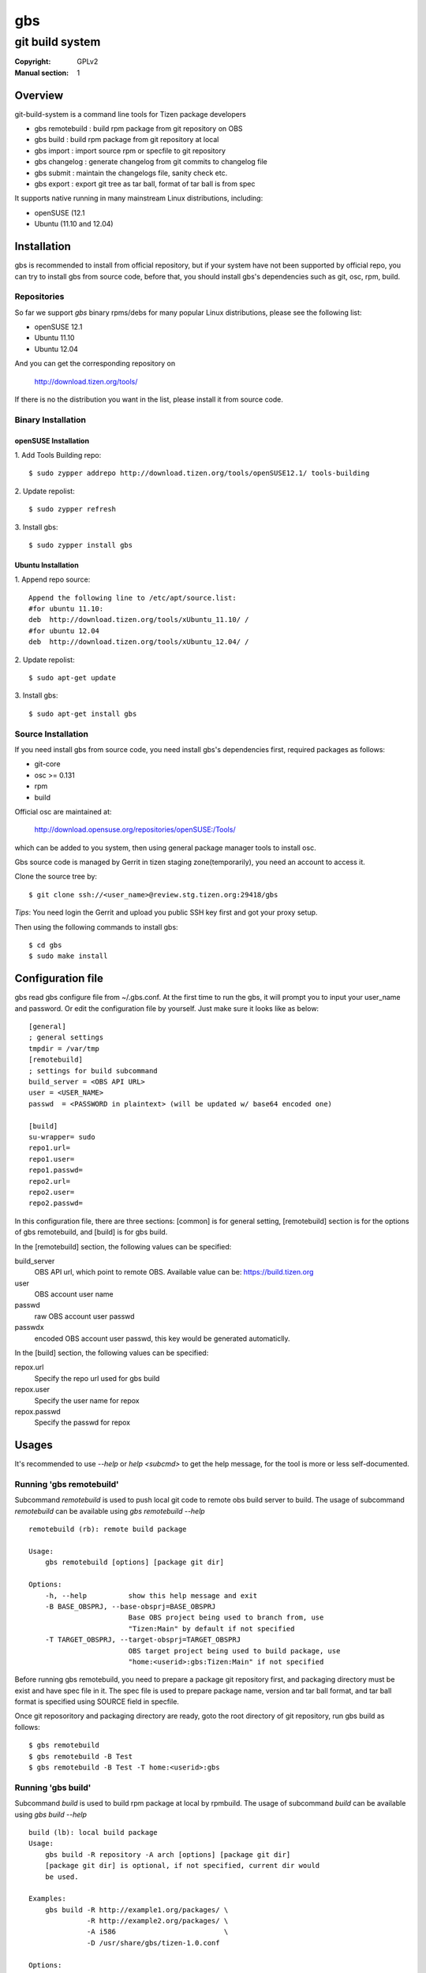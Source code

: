 ===
gbs
===
---------------------------------------------------------------------
git build system
---------------------------------------------------------------------
:Copyright: GPLv2
:Manual section: 1

Overview
========
git-build-system is a command line tools for Tizen package developers

* gbs remotebuild : build rpm package from git repository on OBS
* gbs build  : build rpm package from git repository at local
* gbs import : import source rpm or specfile to git repository
* gbs changelog   : generate changelog from git commits to changelog file
* gbs submit : maintain the changelogs file, sanity check etc.
* gbs export : export git tree as tar ball, format of tar ball is from spec

It supports native running in many mainstream Linux distributions, including:

* openSUSE (12.1
* Ubuntu (11.10 and 12.04)

Installation
============
gbs is recommended to install from official repository, but if your system have
not been supported by official repo, you can try to install gbs from source
code, before that, you should install gbs's dependencies such as git, osc, rpm,
build.

Repositories
------------
So far we support `gbs` binary rpms/debs for many popular Linux distributions,
please see the following list:

* openSUSE 12.1
* Ubuntu 11.10
* Ubuntu 12.04

And you can get the corresponding repository on

 `<http://download.tizen.org/tools/>`_

If there is no the distribution you want in the list, please install it from
source code.

Binary Installation
-------------------

openSUSE Installation
~~~~~~~~~~~~~~~~~~~~~
1. Add Tools Building repo:
::

  $ sudo zypper addrepo http://download.tizen.org/tools/openSUSE12.1/ tools-building

2. Update repolist:
::

  $ sudo zypper refresh

3. Install gbs:
::

  $ sudo zypper install gbs

Ubuntu Installation
~~~~~~~~~~~~~~~~~~~~~~~~~~
1. Append repo source:
::

  Append the following line to /etc/apt/source.list:
  #for ubuntu 11.10:
  deb  http://download.tizen.org/tools/xUbuntu_11.10/ /
  #for ubuntu 12.04
  deb  http://download.tizen.org/tools/xUbuntu_12.04/ /

2. Update repolist:
::

  $ sudo apt-get update

3. Install gbs:
::

  $ sudo apt-get install gbs

Source Installation
-------------------
If you need install gbs from source code, you need install gbs's dependencies
first, required packages as follows:

* git-core
* osc >= 0.131
* rpm
* build

Official osc are maintained at:

 `<http://download.opensuse.org/repositories/openSUSE:/Tools/>`_

which can be added to you system, then using general package manager tools
to install osc.

Gbs source code is managed by Gerrit in tizen staging zone(temporarily), you
need an account to access it.

Clone the source tree by:
::

  $ git clone ssh://<user_name>@review.stg.tizen.org:29418/gbs

*Tips*: You need login the Gerrit and upload you public SSH key first
and got your proxy setup.

Then using the following commands to install gbs:
::

  $ cd gbs
  $ sudo make install


Configuration file
==================
gbs read gbs configure file from ~/.gbs.conf. At the first time to run the gbs,
it will prompt you to input your user_name and password. Or edit the
configuration file by yourself.  Just make sure it looks like as below:
::

  [general]
  ; general settings
  tmpdir = /var/tmp
  [remotebuild]
  ; settings for build subcommand
  build_server = <OBS API URL>
  user = <USER_NAME>
  passwd  = <PASSWORD in plaintext> (will be updated w/ base64 encoded one)

  [build]
  su-wrapper= sudo
  repo1.url=
  repo1.user=
  repo1.passwd=
  repo2.url=
  repo2.user=
  repo2.passwd=

In this configuration file, there are three sections: [common] is for general
setting, [remotebuild] section is for the options of gbs remotebuild, and [build]
is for gbs build.

In the [remotebuild] section, the following values can be specified:

build_server
    OBS API url, which point to remote OBS. Available value can be:
    https://build.tizen.org
user
    OBS account user name
passwd
    raw OBS account user passwd
passwdx
    encoded OBS account user passwd, this key would be generated automaticlly.

In the [build] section, the following values can be specified:

repox.url
    Specify the repo url used for gbs build
repox.user
    Specify the user name for repox
repox.passwd
    Specify the passwd for repox

Usages
======
It's recommended to use `--help` or `help <subcmd>` to get the help message,
for the tool is more or less self-documented.

Running 'gbs remotebuild'
-------------------------

Subcommand `remotebuild` is used to push local git code to remote obs build server
to build. The usage of subcommand `remotebuild` can be available using `gbs remotebuild --help`
::

  remotebuild (rb): remote build package

  Usage:
      gbs remotebuild [options] [package git dir]

  Options:
      -h, --help          show this help message and exit
      -B BASE_OBSPRJ, --base-obsprj=BASE_OBSPRJ
                          Base OBS project being used to branch from, use
                          "Tizen:Main" by default if not specified
      -T TARGET_OBSPRJ, --target-obsprj=TARGET_OBSPRJ
                          OBS target project being used to build package, use
                          "home:<userid>:gbs:Tizen:Main" if not specified

Before running gbs remotebuild, you need to prepare a package git repository
first, and packaging directory must be exist and have spec file in it. The spec
file is used to prepare package name, version and tar ball format, and tar ball
format is specified using SOURCE field in specfile.

Once git reposoritory and packaging directory are  ready,  goto  the  root
directory of git repository, run gbs build as follows:
::

  $ gbs remotebuild
  $ gbs remotebuild -B Test
  $ gbs remotebuild -B Test -T home:<userid>:gbs

Running 'gbs build'
------------------------

Subcommand `build` is used to build rpm package at local by rpmbuild. The
usage of subcommand `build` can be available using `gbs build --help`
::

  build (lb): local build package
  Usage:
      gbs build -R repository -A arch [options] [package git dir]
      [package git dir] is optional, if not specified, current dir would
      be used.

  Examples:
      gbs build -R http://example1.org/packages/ \
                -R http://example2.org/packages/ \
                -A i586                          \
                -D /usr/share/gbs/tizen-1.0.conf

  Options:
      -h, --help          show this help message and exit
      --noinit            Skip initialization of build root and start with build
                          immediately
      -C, --clean         Delete old build root before initializing it
      -A ARCH, --arch=ARCH
                          build target arch
      -B BUILDROOT, --buildroot=BUILDROOT
                          Specify build rootdir to setup chroot environment
      -R REPOSITORIES, --repository=REPOSITORIES
                          Specify package repositories, Supported format is rpm-
                          md
      -D DIST, --dist=DIST
                          Specify distribution configure file, which should be
                          full path

git repository and packaging directory should be prepared like `gbs build`.

Examples to run gbs build:

1) Use specified dist file in command line using -D option
::

  $ gbs build -R http://example1.org/ -A i586 -D /usr/share/gbs/tizen-1.0.conf

2) Multi repos specified
::

  $ gbs lb -R http://example1.org/  -R http://example2.org/  -A i586

3) With --noinit option, Skip initialization of build root and start with build immediately
::

  $ gbs build -R http://example1.org/ -A i586  --noinit

4) Specify a package git directory, instead of running in git top directory
::

  $ gbs build -R http://example1.org/ -A i586  PackageKit

5) Local repo example
::

  $ gbs build -R /path/to/repo/dir/ -A i586

'''BKM''': to have quick test with local repo, you can run 'gbs build'
with remote repo. rpm packages will be downloaded to localdir /var/cache/\
build/md5-value/, then you can use the following command to create it as local
repo
::

  $ mv /var/cache/build/md5-value/ /var/cache/build/localrepo
  $ cd /var/cache/build/localrepo
  $ createrepo . # if createrepo is not available, you should install it first
  $ gbs build -R /var/cache/build/localrepo/ -A i586/armv7hl

If gbs build fails with dependencies, you should download it manually and
put it to /var/cache/build/localrepo, then createrepo again.

Running 'gbs import'
--------------------

Subcommand `import` is used to import source rpm or unpacked \*.src.rpm to current
git repository. This subcommand is mostly used for initializing git repository
or upgrading packages. Usage of subcommand `import` can be available using
`gbs import --help`
::

  import (im): Import spec file or source rpm to git repository

  Usage:
      gbs import [options] specfile | source rpm | tarball


  Examples:
    $ gbs import /path/to/specfile/
    $ gbs import /path/to/*.src.rpm
    $ gbs import /path/to/tarball
  Options:
      -h, --help          show this help message and exit
      --tag               Create tag while importing new version of upstream tar
                          ball
      --upstream_branch=UPSTREAM_BRANCH
                          specify upstream branch for new version of package
      --author-email=AUTHOR_EMAIL
                          author's email of git commit
      --author-name=AUTHOR_NAME
                          author's name of git commit


Examples to run gbs import:

1) import from source rpm, and package git repository would be generated
::

  $test@test/gbs-demo# gbs import expect-5.43.0-18.13.src.rpm
   Info: unpack source rpm package: expect-5.43.0-18.13.src.rpm
   Info: No git repository found, creating one.
   Info: unpack upstream tar ball ...
   Info: submitted the upstream data as first commit
   Info: create upstream branch
   Info: submit packaging files as second commit
   Info: done.

2) import from unpacked source rpm, spec file need to be specified from args
::

  $test@test/gbs-demo# gbs import expect-5.43.0/expect.spec --tag
   Info: No git repository found, creating one.
   Info: unpack upstream tar ball ...
   Info: submitted the upstream data as first commit
   Info: create tag named: 5.43.0
   Info: create upstream branch
   Info: submit packaging files as second commit
   Info: done.
  $test@test/gbs-demo# cd expect&git log
   commit 3c344812d0fa53bd9c56ebd054998dc1b401ecde
   Author: root <root@test-virtual-machine.(none)>
   Date:   Sun Nov 27 00:34:25 2011 +0800

        packaging files for tizen

   commit b696a78b36ebd3d5614f0d3044834bb4e6bcd928
   Author: root <root@test-virtual-machine.(none)>
   Date:   Sun Nov 27 00:34:25 2011 +0800

        Upstream version 5.43.0

3) gbs import tarball must run under the top dir of package git repository, the
following command can be used:
::

  $ cd example/
  $ gbs import example-0.1.tar.gz
  $ gbs import example-0.2-tizen.tar.bz2

Running 'gbs changelog'
-----------------------

Subcommand `changelog` is used to generate changelog file in ./packaging dir.
This subcommand is mostly used for create changelog before submit code.
Usage of subcommand `changelog` can be available using
`gbs changelog --help`
::

  changelog (ch): update the changelog file with the git commit messages

  Usage:
      gbs changelog [--since]

  Examples:
    $ gbs changelog
    $ gbs changelog --since=COMMIT_ID
  Options:
      -h, --help          show this help message and exit
      -s SINCE, --since=SINCE
                          commit to start from

Running 'gbs export'
--------------------

Subcommand `export` is used to export current working git tree as a tar ball.
Usage of subcommand `export` can be available using `gbs changelog --help`
::

  test@test-desktop:~/$ gbs export -h
  export (ex): export files and prepare for build

  Usage:
      gbs export

  Note:

  Options:
      -h, --help          show this help message and exit
      --spec=SPEC         Specify a spec file to use
      -o OUTDIR, --outdir=OUTDIR
                          Output directory

Running 'gbs submit'
--------------------

Subcommand `submit` is used to submit local commits to gerrit for code review.
Usage of subcommand `submit` can be available using `gbs changelog --help`
::

  test@test-desktop:~/$ gbs submit -h
  submit (sr): submit commit request to gerrit for review

  Usage:
      gbs submit -m "msg for commit" [--changelog] [--tag]

  Note:

  Options:
      -h, --help          show this help message and exit
      --branch=TARGET_BRANCH
                          specify the target branch for submit
      --tag               make a tag before submit
      -m MSG, --msg=MSG   specify commit message info
      --changelog         invoke gbs changelog to create changelog

